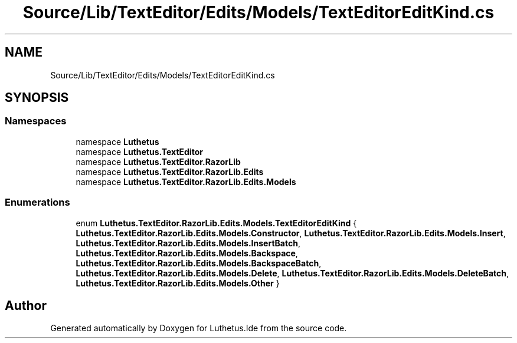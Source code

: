 .TH "Source/Lib/TextEditor/Edits/Models/TextEditorEditKind.cs" 3 "Version 1.0.0" "Luthetus.Ide" \" -*- nroff -*-
.ad l
.nh
.SH NAME
Source/Lib/TextEditor/Edits/Models/TextEditorEditKind.cs
.SH SYNOPSIS
.br
.PP
.SS "Namespaces"

.in +1c
.ti -1c
.RI "namespace \fBLuthetus\fP"
.br
.ti -1c
.RI "namespace \fBLuthetus\&.TextEditor\fP"
.br
.ti -1c
.RI "namespace \fBLuthetus\&.TextEditor\&.RazorLib\fP"
.br
.ti -1c
.RI "namespace \fBLuthetus\&.TextEditor\&.RazorLib\&.Edits\fP"
.br
.ti -1c
.RI "namespace \fBLuthetus\&.TextEditor\&.RazorLib\&.Edits\&.Models\fP"
.br
.in -1c
.SS "Enumerations"

.in +1c
.ti -1c
.RI "enum \fBLuthetus\&.TextEditor\&.RazorLib\&.Edits\&.Models\&.TextEditorEditKind\fP { \fBLuthetus\&.TextEditor\&.RazorLib\&.Edits\&.Models\&.Constructor\fP, \fBLuthetus\&.TextEditor\&.RazorLib\&.Edits\&.Models\&.Insert\fP, \fBLuthetus\&.TextEditor\&.RazorLib\&.Edits\&.Models\&.InsertBatch\fP, \fBLuthetus\&.TextEditor\&.RazorLib\&.Edits\&.Models\&.Backspace\fP, \fBLuthetus\&.TextEditor\&.RazorLib\&.Edits\&.Models\&.BackspaceBatch\fP, \fBLuthetus\&.TextEditor\&.RazorLib\&.Edits\&.Models\&.Delete\fP, \fBLuthetus\&.TextEditor\&.RazorLib\&.Edits\&.Models\&.DeleteBatch\fP, \fBLuthetus\&.TextEditor\&.RazorLib\&.Edits\&.Models\&.Other\fP }"
.br
.in -1c
.SH "Author"
.PP 
Generated automatically by Doxygen for Luthetus\&.Ide from the source code\&.
